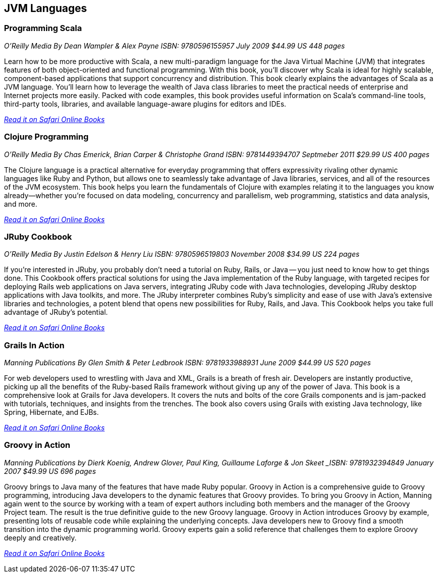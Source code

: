 == JVM Languages


=== Programming Scala

_O'Reilly Media_
_By Dean Wampler & Alex Payne_
_ISBN: 9780596155957_
_July 2009_
_$44.99 US_
_448 pages_

Learn how to be more productive with Scala, a new multi-paradigm language for the Java Virtual Machine (JVM) that integrates features of both object-oriented and functional programming. With this book, you'll discover why Scala is ideal for highly scalable, component-based applications that support concurrency and distribution. This book clearly explains the advantages of Scala as a JVM language. You'll learn how to leverage the wealth of Java class libraries to meet the practical needs of enterprise and Internet projects more easily. Packed with code examples, this book provides useful information on Scala's command-line tools, third-party tools, libraries, and available language-aware plugins for editors and IDEs.

_http://my.safaribooksonline.com/book/programming/java/9780596155957?cid=1107-bibilio-java-link[Read it on Safari Online Books]_

===  Clojure Programming

_O'Reilly Media_
_By Chas Emerick, Brian Carper & Christophe Grand_
_ISBN: 9781449394707_
_Septmeber 2011_
_$29.99 US_
_400 pages_

The Clojure language is a practical alternative for everyday programming that offers expressivity rivaling other dynamic languages like Ruby and Python, but allows one to seamlessly take advantage of Java libraries, services, and all of the resources of the JVM ecosystem. This book helps you learn the fundamentals of Clojure with examples relating it to the languages you know already—whether you're focused on data modeling, concurrency and parallelism, web programming, statistics and data analysis, and more.

_http://my.safaribooksonline.com/book/programming/clojure/9781449310387?cid=1107-biblio-java-link[Read it on Safari Online Books]_

=== JRuby Cookbook

_O'Reilly Media_
_By Justin Edelson & Henry Liu_
_ISBN: 9780596519803_
_November 2008_
_$34.99 US_
_224 pages_

If you're interested in JRuby, you probably don't need a tutorial on Ruby, Rails, or Java -- you just need to know how to get things done. This Cookbook offers practical solutions for using the Java implementation of the Ruby language, with targeted recipes for deploying Rails web applications on Java servers, integrating JRuby code with Java technologies, developing JRuby desktop applications with Java toolkits, and more. The JRuby interpreter combines Ruby's simplicity and ease of use with Java's extensive libraries and technologies, a potent blend that opens new possibilities for Ruby, Rails, and Java. This Cookbook helps you take full advantage of JRuby's potential.

_http://my.safaribooksonline.com/book/programming/java/9780596519803?cid=1107-bibilio-java-link[Read it on Safari Online Books]_

=== Grails In Action

_Manning Publications_
_By Glen Smith & Peter Ledbrook_
_ISBN: 9781933988931_
_June 2009_
_$44.99 US_
_520 pages_

For web developers used to wrestling with Java and XML, Grails is a breath of fresh air. Developers are instantly productive, picking up all the benefits of the Ruby-based Rails framework without giving up any of the power of Java. This book is a comprehensive look at Grails for Java developers. It covers the nuts and bolts of the core Grails components and is jam-packed with tutorials, techniques, and insights from the trenches. The book also covers using Grails with existing Java technology, like Spring, Hibernate, and EJBs.

_http://my.safaribooksonline.com/book/programming/java/9781933988931?cid=1107-bibilio-java-link[Read it on Safari Online Books]_

=== Groovy in Action

_Manning Publications_
_by Dierk Koenig, Andrew Glover, Paul King, Guillaume Laforge & Jon Skeet
_ISBN: 9781932394849_
_January 2007_
_$49.99 US_
_696 pages_

Groovy brings to Java many of the features that have made Ruby popular. Groovy in Action is a comprehensive guide to Groovy programming, introducing Java developers to the dynamic features that Groovy provides. To bring you Groovy in Action, Manning again went to the source by working with a team of expert authors including both members and the manager of the Groovy Project team. The result is the true definitive guide to the new Groovy language. Groovy in Action introduces Groovy by example, presenting lots of reusable code while explaining the underlying concepts. Java developers new to Groovy find a smooth transition into the dynamic programming world. Groovy experts gain a solid reference that challenges them to explore Groovy deeply and creatively.

_http://techbus.safaribooksonline.com/book/programming/java/9781932394849[Read it on Safari Online Books]_